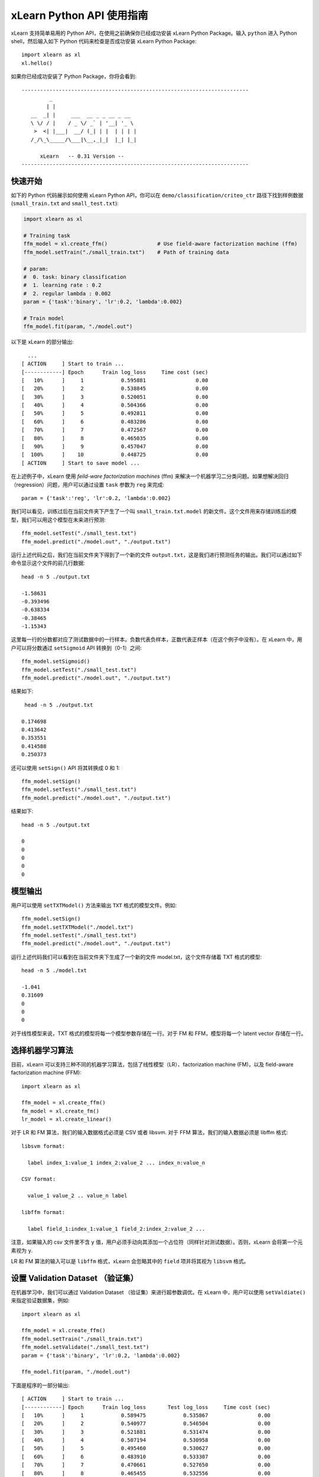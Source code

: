 xLearn Python API 使用指南
^^^^^^^^^^^^^^^^^^^^^^^^^^^

xLearn 支持简单易用的 Python API，在使用之前确保你已经成功安装 xLearn Python Package。输入 ``python`` 进入 Python shell，然后输入如下 Python 代码来检查是否成功安装 xLearn Python Package: ::

    import xlearn as xl
    xl.hello()

如果你已经成功安装了 Python Package，你将会看到: ::

  -------------------------------------------------------------------------
           _
          | |
     __  _| |     ___  __ _ _ __ _ __
     \ \/ / |    / _ \/ _` | '__| '_ \
      >  <| |___|  __/ (_| | |  | | | |
     /_/\_\_____/\___|\__,_|_|  |_| |_|

        xLearn   -- 0.31 Version --
  -------------------------------------------------------------------------

快速开始
----------------------------------------

如下的 Python 代码展示如何使用 xLearn Python API，你可以在 ``demo/classification/criteo_ctr`` 路径下找到样例数据 (``small_train.txt`` and ``small_test.txt``):

.. code-block:: python

   import xlearn as xl

   # Training task
   ffm_model = xl.create_ffm()                # Use field-aware factorization machine (ffm)
   ffm_model.setTrain("./small_train.txt")    # Path of training data

   # param:
   #  0. task: binary classification
   #  1. learning rate : 0.2
   #  2. regular lambda : 0.002
   param = {'task':'binary', 'lr':0.2, 'lambda':0.002}
            
   # Train model
   ffm_model.fit(param, "./model.out")  

以下是 xLearn 的部分输出: ::
  
   ...
 [ ACTION     ] Start to train ...
 [------------] Epoch      Train log_loss     Time cost (sec)
 [   10%      ]     1            0.595881                0.00
 [   20%      ]     2            0.538845                0.00
 [   30%      ]     3            0.520051                0.00
 [   40%      ]     4            0.504366                0.00
 [   50%      ]     5            0.492811                0.00
 [   60%      ]     6            0.483286                0.00
 [   70%      ]     7            0.472567                0.00
 [   80%      ]     8            0.465035                0.00
 [   90%      ]     9            0.457047                0.00
 [  100%      ]    10            0.448725                0.00
 [ ACTION     ] Start to save model ...

在上述例子中，xLearn 使用 *feild-ware factorization machines* (ffm) 来解决一个机器学习二分类问题。如果想解决回归（regression）问题，用户可以通过设置 ``task`` 参数为 ``reg`` 来完成: ::

    param = {'task':'reg', 'lr':0.2, 'lambda':0.002} 

我们可以看见，训练过后在当前文件夹下产生了一个叫 ``small_train.txt.model`` 的新文件。这个文件用来存储训练后的模型，我们可以用这个模型在未来进行预测: ::

    ffm_model.setTest("./small_test.txt")
    ffm_model.predict("./model.out", "./output.txt")      

运行上述代码之后，我们在当前文件夹下得到了一个新的文件 ``output.txt``，这是我们进行预测任务的输出。我们可以通过如下命令显示这个文件的前几行数据: ::

    head -n 5 ./output.txt

    -1.58631
    -0.393496
    -0.638334
    -0.38465
    -1.15343

这里每一行的分数都对应了测试数据中的一行样本。负数代表负样本，正数代表正样本（在这个例子中没有）。在 xLearn 中，用户可以将分数通过 ``setSigmoid`` API 转换到（0-1）之间: ::

   ffm_model.setSigmoid()
   ffm_model.setTest("./small_test.txt")  
   ffm_model.predict("./model.out", "./output.txt")      

结果如下: ::

   head -n 5 ./output.txt

  0.174698
  0.413642
  0.353551
  0.414588
  0.250373

还可以使用 ``setSign()`` API 将其转换成 0 和 1: ::

   ffm_model.setSign()
   ffm_model.setTest("./small_test.txt")  
   ffm_model.predict("./model.out", "./output.txt")

结果如下: ::

   head -n 5 ./output.txt

   0
   0
   0
   0
   0

模型输出
----------------------------------------

用户可以使用 ``setTXTModel()`` 方法来输出 ``TXT`` 格式的模型文件。例如: ::

    ffm_model.setSign()
    ffm_model.setTXTModel("./model.txt")
    ffm_model.setTest("./small_test.txt")  
    ffm_model.predict("./model.out", "./output.txt")

运行上述代码我们可以看到在当前文件夹下生成了一个新的文件 model.txt，这个文件存储着 TXT 格式的模型: ::

  head -n 5 ./model.txt

  -1.041
  0.31609
  0
  0
  0

对于线性模型来说，TXT 格式的模型将每一个模型参数存储在一行。对于 FM 和 FFM，模型将每一个 latent vector 存储在一行。

选择机器学习算法
----------------------------------------

目前，xLearn 可以支持三种不同的机器学习算法，包括了线性模型（LR）、factorization machine (FM)，以及 field-aware factorization machine (FFM): ::
   
    import xlearn as xl

    ffm_model = xl.create_ffm()
    fm_model = xl.create_fm()
    lr_model = xl.create_linear()


对于 LR 和 FM 算法，我们的输入数据格式必须是 CSV 或者 libsvm. 对于 FFM 算法，我们的输入数据必须是 libffm 格式: ::

  libsvm format:

    label index_1:value_1 index_2:value_2 ... index_n:value_n

  CSV format:

    value_1 value_2 .. value_n label

  libffm format:

    label field_1:index_1:value_1 field_2:index_2:value_2 ...

注意，如果输入的 csv 文件里不含 ``y`` 值，用户必须手动向其添加一个占位符（同样针对测试数据）。否则，xLearn 会将第一个元素视为 ``y``.

LR 和 FM 算法的输入可以是 ``libffm`` 格式，xLearn 会忽略其中的 ``field`` 项并将其视为 ``libsvm`` 格式。


设置 Validation Dataset （验证集）
----------------------------------------

在机器学习中，我们可以通过 Validation Dataset （验证集）来进行超参数调优。在 xLearn 中，用户可以使用 ``setValdiate()`` 来指定验证数据集，例如: ::

   import xlearn as xl

   ffm_model = xl.create_ffm()
   ffm_model.setTrain("./small_train.txt")
   ffm_model.setValidate("./small_test.txt")  
   param = {'task':'binary', 'lr':0.2, 'lambda':0.002} 
            
   ffm_model.fit(param, "./model.out") 

下面是程序的一部分输出: ::

  [ ACTION     ] Start to train ...
  [------------] Epoch      Train log_loss       Test log_loss     Time cost (sec)
  [   10%      ]     1            0.589475            0.535867                0.00
  [   20%      ]     2            0.540977            0.546504                0.00
  [   30%      ]     3            0.521881            0.531474                0.00
  [   40%      ]     4            0.507194            0.530958                0.00
  [   50%      ]     5            0.495460            0.530627                0.00
  [   60%      ]     6            0.483910            0.533307                0.00
  [   70%      ]     7            0.470661            0.527650                0.00
  [   80%      ]     8            0.465455            0.532556                0.00
  [   90%      ]     9            0.455787            0.538841                0.00
  [ ACTION     ] Early-stopping at epoch 7

我们可以看到，在这个任务中 training loss 在不断的下降，而 validation loss （test loss）则是先下降，后上升。这代表当前我们训练的模型已经 overfit （过拟合）我们的训练数据。在默认的情况下，xLearn 会在每一轮 epoch 结束后计算 validation loss 的数值，用户可以选择使用不同的评价指标。对于分类任务而言，评价指标有： ``acc`` (accuracy), ``prec`` (precision), ``f1``, 以及 ``AUC``，例如: ::

   param = {'task':'binary', 'lr':0.2, 'lambda':0.002, 'metric': 'acc'}
   param = {'task':'binary', 'lr':0.2, 'lambda':0.002, 'metric': 'prec'}
   param = {'task':'binary', 'lr':0.2, 'lambda':0.002, 'metric': 'f1'}
   param = {'task':'binary', 'lr':0.2, 'lambda':0.002, 'metric': 'auc'}           

对于回归任务而言，评价指标包括：mae, mape, and rmsd (或者 rmse ). 例如: ::

   param = {'task':'binary', 'lr':0.2, 'lambda':0.002, 'metric': 'rmse'}
   param = {'task':'binary', 'lr':0.2, 'lambda':0.002, 'metric': 'mae'}    
   param = {'task':'binary', 'lr':0.2, 'lambda':0.002, 'metric': 'mape'}  

交叉验证
----------------------------------------

在机器学习中，cross-validation （交叉验证）是一种被广泛使用的模型选择于调优技术。在 xLearn 中，用户可以使用 ``cv()`` API 来使用交叉验证功能，例如: ::

    import xlearn as xl

    ffm_model = xl.create_ffm()
    ffm_model.setTrain("./small_train.txt")  
    param = {'task':'binary', 'lr':0.2, 'lambda':0.002} 
            
    ffm_model.cv(param)

在默认的情况下，xLearn 使用 5-folds 交叉验证（即将数据集平均分成 5 份），用户也可以通过 ``fold`` 参数来指定数据划分的份数，例如: ::

    import xlearn as xl

    ffm_model = xl.create_ffm()
    ffm_model.setTrain("./small_train.txt")  
    param = {'task':'binary', 'lr':0.2, 'lambda':0.002, 'fold':3} 
            
    ffm_model.cv(param)     

上述代码将数据集划分成为 3 份。xLearn 会在最后计算平均的 validation loss: ::

  [------------] Average log_loss: 0.549758
  [ ACTION     ] Finish Cross-Validation
  [ ACTION     ] Clear the xLearn environment ...
  [------------] Total time cost: 0.05 (sec)

选择优化算法
----------------------------------------

在 xLearn 中，用户可以通过  ``opt`` 参数来选择使用不同的优化算法。目前，xLearn 支持 ``SGD``, ``adagrad``, 以及 ``ftrl`` 这三种优化算法。 在默认的情况下，xLearn 使用 ``adagrad`` 优化算法: ::

   param = {'task':'binary', 'lr':0.2, 'lambda':0.002, 'opt':'sgd'} 
   param = {'task':'binary', 'lr':0.2, 'lambda':0.002, 'opt':'adagrad'} 
   param = {'task':'binary', 'lr':0.2, 'lambda':0.002, 'opt':'ftrl'} 

相比于传统的 ``SGD`` （随机梯度下降）算法，adagrad 可以自适应的调整学习速率 learning rate，对于不常用的参数进行大的更新，对于常用的参数进行小的更新。 正因如此，adagrad 常用语稀疏数据的优化问题上。除此之外，相比于 adagrad，sgd 对学习速率更敏感，这增加了用户调参的难度。

FTRL (Follow-the-Regularized-Leader) 同样被广泛应用于大规模稀疏数据的优化问题上。相比于 SGD 和 Adagrad，使用 FTRL 用户需要调试更多的超参数。

超参数调优
----------------------------------------

在机器学习中，hyper-parameter （超参数）是指在训练之前设置的参数，而模型参数是指在训练过程中更新的参数。超参数调优通常是机器学习训练不可避免的一个环节。

首先，``learning rate`` （学习速率）是机器学习中的一个非常重要的超参数，用来控制每次模型更新的步长。在默认的情况下，这个值在 xLearn 中被设置为 ``0.2``，用户可以通过 ``lr`` 参数来改变这个值: ::

    param = {'task':'binary', 'lr':0.2} 
    param = {'task':'binary', 'lr':0.5}
    param = {'task':'binary', 'lr':0.01}

用户还可以通过 ``lambda`` 参数来控制 regularization （正则项）。xLearn 使用 ``L2`` 正则项，这个值 regular_lambda 被默认设置为 ``0.00002``: ::

    param = {'task':'binary', 'lr':0.2, 'lambda':0.01}
    param = {'task':'binary', 'lr':0.2, 'lambda':0.02} 
    param = {'task':'binary', 'lr':0.2, 'lambda':0.002} 

对于 FTRL 算法来说，除了学习速率和正则项，我们还需要调节其他的超参数，包括：``alpha``, ``beta``, ``lambda_1``, 以及 ``lambda_2``. 例如: ::

    param = {'alpha':0.002, 'beta':0.8, 'lambda_1':0.001, 'lambda_2': 1.0}

对于 FM 和 FFM 模型，用户需要通过 ``k`` 参数来设置 latent factor （隐向量）的大小。在默认的情况下，xLearn 将其设置为 ``4``: ::

    param = {'task':'binary', 'lr':0.2, 'lambda':0.01, 'k':2}
    param = {'task':'binary', 'lr':0.2, 'lambda':0.01, 'k':4}
    param = {'task':'binary', 'lr':0.2, 'lambda':0.01, 'k':5}
    param = {'task':'binary', 'lr':0.2, 'lambda':0.01, 'k':8}

xLearn 使用了 SSE 指令来加速向量运算，该指令会同时进行向量长度为 4 的运算，因此将 ``k=2`` 和 ``k=4`` 所需的运算时间是相同的。  

除此之外，对于 FM 和 FFM，用户可以通过设置超参数 ``init`` 来调节模型的初始化。在默认的情况下，这个值被设置为``0.66``: ::

    param = {'task':'binary', 'lr':0.2, 'lambda':0.01, 'init':0.80}
    param = {'task':'binary', 'lr':0.2, 'lambda':0.01, 'init':0.40}
    param = {'task':'binary', 'lr':0.2, 'lambda':0.01, 'init':0.10}
  
迭代次数 & 提前结束
----------------------------------------

在模型的训练过程中，每一个 epoch 会遍历整个训练数据。在 xLearn 中，用户可以通过 ``epoch`` 参数来设置 epoch 的数量: ::

    param = {'task':'binary', 'lr':0.2, 'lambda':0.01, 'epoch':3}
    param = {'task':'binary', 'lr':0.2, 'lambda':0.01, 'epoch':5}
    param = {'task':'binary', 'lr':0.2, 'lambda':0.01, 'epoch':10}

如果用户设置了 validation dataset（验证集），xLearn 在默认情况下会在得到最好的 validation 结果时进行 early-stopping （提前停止），例如: ::

   import xlearn as xl

   ffm_model = xl.create_ffm()
   ffm_model.setTrain("./small_train.txt")
   ffm_model.setValidate("./small_test.txt")
   param = {'task':'binary', 'lr':0.2, 'lambda':0.002, 'epoch':10} 
            
   ffm_model.fit(param, "./model.out") 

在上述命令中，我们设置 epoch 的大小为 10，但是 xLearn 会在第 7 轮提前停止训练（你可能在你的本地计算机上会得到不同的轮次）: ::

    Early-stopping at epoch 7
    Start to save model ...

用户可以通过 ``stop_window`` 参数来设置提前停止机制的窗口大小。即，``stop_window=2`` 意味着如果在后两轮之内都没有比当前更好的验证结果，则在当前轮提前停止: ::

    param = {'task':'binary',  'lr':0.2, 
             'lambda':0.002, 'epoch':10,
             'stop_window':3} 
            
    ffm_model.fit(param, "./model.out") 

用户还可以通过 ``disableEarlyStop()`` 方法来禁止 early-stopping: ::

   import xlearn as xl

   ffm_model = xl.create_ffm()
   ffm_model.setTrain("./small_train.txt")
   ffm_model.setValidate("./small_test.txt")
   ffm_model.disableEarlyStop();
   param = {'task':'binary', 'lr':0.2, 'lambda':0.002, 'epoch':10} 
            
   ffm_model.fit(param, "./model.out") 

在上述命令中，xLearn 将进行完整的 10 轮 epoch 训练。

无锁（Lock-free）学习
----------------------------------------

在默认情况下，xLearn 会进行 Hogwild! 无锁学习，该方法通过 CPU 多核进行并行计算，提高 CPU 利用率，加快算法收敛速度。但是，该无锁算法是非确定性的算法（ non-deterministic）。例如，如果我们多次运行如下的命令，我们会在每一次运行得到不同的 loss 结果: ::

   import xlearn as xl

   ffm_model = xl.create_ffm()
   ffm_model.setTrain("./small_train.txt")  
   param = {'task':'binary', 'lr':0.2, 'lambda':0.002} 
            
   ffm_model.fit(param, "./model.out") 

   The 1st time: 0.449056
   The 2nd time: 0.449302
   The 3nd time: 0.449185

用户可以通过 ``nthread`` 参数来设置使用 CPU 核心的数量，例如: ::

   import xlearn as xl

   ffm_model = xl.create_ffm()
   ffm_model.setTrain("./small_train.txt")  
   param = {'task':'binary', 'lr':0.2, 'lambda':0.002, 'nthread':4} 
            
   ffm_model.fit(param, "./model.out") 

如果你不设置该选项，xLearn 在默认情况下会使用全部的 CPU 核心进行计算。

用户可以通过设置 ``disableLockFree()`` API 禁止多核无锁训练: ::

   import xlearn as xl

   ffm_model = xl.create_ffm()
   ffm_model.setTrain("./small_train.txt")  
   ffm_model.disableLockFree()
   param = {'task':'binary', 'lr':0.2, 'lambda':0.002} 
            
   ffm_model.fit(param, "./model.out") 

这时，xLearn 计算的结果是确定性的（determinnistic）: ::

   The 1st time: 0.449172
   The 2nd time: 0.449172
   The 3nd time: 0.449172

使用 ``disableLockFree()`` 的缺点是这样训练速度会比无锁训练慢很多。

Instance-wise 归一化
----------------------------------------

对于 FM 和 FFM 来说，xLearn 会默认使用 instance-wise normalizarion. 在一些大规模稀疏数据的场景（例如 CTR 预估），这一技术非常的有效。但是有些时候它也会影响模型的准确率。用户可以通过设置 ``disableNorm()`` API 来关掉 instance-wise 归一化: ::

   import xlearn as xl

   ffm_model = xl.create_ffm()
   ffm_model.setTrain("./small_train.txt")  
   ffm_model.disableNorm()
   param = {'task':'binary', 'lr':0.2, 'lambda':0.002} 
            
   ffm_model.fit(param, "./model.out") 

安静模式
----------------------------------------

xLearn 通过``setQuiet()`` API 来支持 *安静模式* 训练，在安静模式下，xLearn 的训练过程不会计算任何评价指标，这样可以极大的提高训练速度: ::

   import xlearn as xl

   ffm_model = xl.create_ffm()
   ffm_model.setTrain("./small_train.txt")  
   ffm_model.setQuiet()
   param = {'task':'binary', 'lr':0.2, 'lambda':0.002} 
            
   ffm_model.fit(param, "./model.out") 

Scikit-learn API
----------------------------------------

xLearn 还可以支持 Scikit-learn API: ::

  import numpy as np
  import xlearn as xl
  from sklearn.datasets import load_iris
  from sklearn.model_selection import train_test_split

  # Load dataset
  iris_data = load_iris()
  X = iris_data['data']
  y = (iris_data['target'] == 2)

  X_train,   \
  X_val,     \
  y_train,   \
  y_val = train_test_split(X, y, test_size=0.3, random_state=0)

  # param:
  #  0. binary classification
  #  1. model scale: 0.1
  #  2. epoch number: 10 (auto early-stop)
  #  3. learning rate: 0.1
  #  4. regular lambda: 1.0
  #  5. use sgd optimization method
  linear_model = xl.LRModel(task='binary', init=0.1, 
                            epoch=10, lr=0.1, 
                            reg_lambda=1.0, opt='sgd')

  # Start to train
  linear_model.fit(X_train, y_train, 
                   eval_set=[X_val, y_val], 
                   is_lock_free=False)

  # Generate predictions
  y_pred = linear_model.predict(X_val)

.. __: https://github.com/aksnzhy/xlearn/tree/master/demo/classification/scikit_learn_demo
